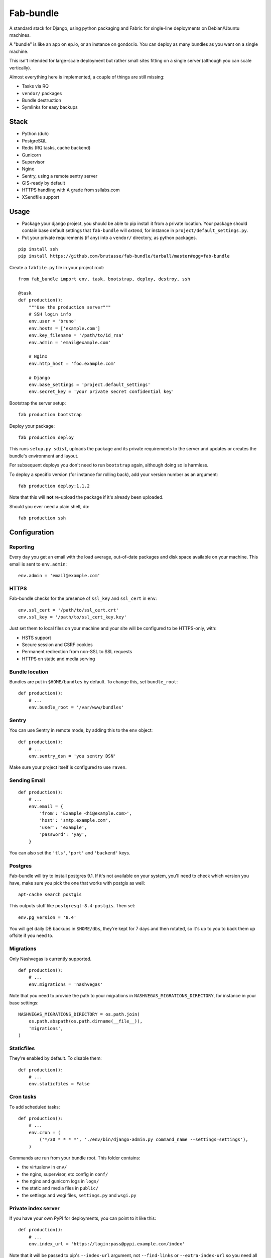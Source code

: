 Fab-bundle
==========

A standard stack for Django, using python packaging and Fabric for single-line
deployments on Debian/Ubuntu machines.

A "bundle" is like an app on ep.io, or an instance on gondor.io. You can
deploy as many bundles as you want on a single machine.

This isn't intended for large-scale deployment but rather small sites fitting
on a single server (although you can scale vertically).

Almost everything here is implemented, a couple of things are still missing:

* Tasks via RQ
* ``vendor/`` packages
* Bundle destruction
* Symlinks for easy backups

Stack
-----

* Python (duh)
* PostgreSQL
* Redis (RQ tasks, cache backend)
* Gunicorn
* Supervisor
* Nginx
* Sentry, using a remote sentry server
* GIS-ready by default
* HTTPS handling with A grade from ssllabs.com
* XSendfile support

Usage
-----

* Package your django project, you should be able to pip install it from a
  private location. Your package should contain base default settings that
  ``fab-bundle`` will *extend*, for instance in
  ``project/default_settings.py``.

* Put your private requirements (if any) into a ``vendor/`` directory, as
  python packages.

::

    pip install ssh
    pip install https://github.com/brutasse/fab-bundle/tarball/master#egg=fab-bundle

Create a ``fabfile.py`` file in your project root::

    from fab_bundle import env, task, bootstrap, deploy, destroy, ssh

    @task
    def production():
        """Use the production server"""
        # SSH login info
        env.user = 'bruno'
        env.hosts = ['example.com']
        env.key_filename = '/path/to/id_rsa'
        env.admin = 'email@example.com'

        # Nginx
        env.http_host = 'foo.example.com'

        # Django
        env.base_settings = 'project.default_settings'
        env.secret_key = 'your private secret confidential key'

Bootstrap the server setup::

    fab production bootstrap

Deploy your package::

    fab production deploy

This runs ``setup.py sdist``, uploads the package and its private requirements
to the server and updates or creates the bundle's environment and layout.

For subsequent deploys you don't need to run ``bootstrap`` again, although
doing so is harmless.

To deploy a specific version (for instance for rolling back), add your version
number as an argument::

    fab production deploy:1.1.2

Note that this will **not** re-upload the package if it's already been
uploaded.

Should you ever need a plain shell, do::

    fab production ssh

Configuration
-------------

Reporting
`````````

Every day you get an email with the load average, out-of-date packages and
disk space available on your machine. This email is sent to ``env.admin``::

    env.admin = 'email@example.com'

HTTPS
`````

Fab-bundle checks for the presence of ``ssl_key`` and ``ssl_cert`` in
``env``::

        env.ssl_cert = '/path/to/ssl_cert.crt'
        env.ssl_key = '/path/to/ssl_cert_key.key'

Just set them to local files on your machine and your site will be configured
to be HTTPS-only, with:

* HSTS support
* Secure session and CSRF cookies
* Permanent redirection from non-SSL to SSL requests
* HTTPS on static and media serving

Bundle location
```````````````

Bundles are put in ``$HOME/bundles`` by default. To change this, set
``bundle_root``::

    def production():
        # ...
        env.bundle_root = '/var/www/bundles'

Sentry
``````

You can use Sentry in remote mode, by adding this to the ``env`` object::

    def production():
        # ...
        env.sentry_dsn = 'you sentry DSN'

Make sure your project itself is configured to use ``raven``.

Sending Email
`````````````

::

    def production():
        # ...
        env.email = {
            'from': 'Example <hi@example.com>',
            'host': 'smtp.example.com',
            'user': 'example',
            'password': 'yay',
        }

You can also set the ``'tls'``, ``'port'`` and ``'backend'`` keys.

Postgres
````````

Fab-bundle will try to install postgres 9.1. If it's not available on your
system, you'll need to check which version you have, make sure you pick the
one that works with postgis as well::

    apt-cache search postgis

This outputs stuff like ``postgresql-8.4-postgis``. Then set::

    env.pg_version = '8.4'

You will get daily DB backups in ``$HOME/dbs``, they're kept for 7 days and
then rotated, so it's up to you to back them up offsite if you need to.

Migrations
``````````

Only Nashvegas is currently supported.

::

    def production():
        # ...
        env.migrations = 'nashvegas'

Note that you need to provide the path to your migrations in
``NASHVEGAS_MIGRATIONS_DIRECTORY``, for instance in your base settings::

    NASHVEGAS_MIGRATIONS_DIRECTORY = os.path.join(
        os.path.abspath(os.path.dirname(__file__)),
        'migrations',
    )

Staticfiles
```````````

They're enabled by default. To disable them::

    def production():
        # ...
        env.staticfiles = False

Cron tasks
``````````

To add scheduled tasks::

    def production():
        # ...
        env.cron = (
            ('*/30 * * * *', './env/bin/django-admin.py command_name --settings=settings'),
        )

Commands are run from your bundle root. This folder contains:

* the virtualenv in ``env/``
* the nginx, supervisor, etc config in ``conf/``
* the nginx and gunicorn logs in ``logs/``
* the static and media files in ``public/``
* the settings and wsgi files, ``settings.py`` and ``wsgi.py``

Private index server
````````````````````

If you have your own PyPI for deployments, you can point to it like this::

    def production():
        # ...
        env.index_url = 'https://login:pass@pypi.example.com/index'

Note that it will be passed to pip's ``--index-url`` argument, not
``--find-links`` or ``--extra-index-url`` so you need all your dependencies
here.

RQ tasks
````````

`RQ`_ support is opt-in::

    def production():
        # ...
        env.rq = True

.. _RQ: https://github.com/nvie/rq

Custom settings
```````````````

If you need custom settings that are only suited to your production
environment, set them as a string in ``env.settings``::

    from textwrap import dedent

    def production():
        # ...
        env.settings = dedent("""
            REGISTRATION_OPEN = True
        """).strip()

Make sure there is no indentation, the code must be valid top-level python
code. Custom settings are appended to the default ones.

Cache number
````````````

If you have several bundles on the same server and they use cache, you may
want to specify the ID of the redis DB to use::

    env.cache = 1

XSendfile
`````````

Nginx has the ability to serve private files and leave your upstream server
decide whether the file should be served or not via a header. This is called
`XSendfile`_

.. _XSendfile: http://wiki.nginx.org/XSendfile

To make this work with fab-bundle, set env.xsendfile to the list of locations
you want to protect::

    env.xsendfile = [
        '/media/private/',
        '/media/other/',
    ]

Note that your ``MEDIA_ROOT`` is served under the ``/media/`` URL prefix.

Then in your view::

    response = HttpResponse(mimetype='application/octet-stream')
    response['X-Accel-Redirect'] = '/media/private/file-one.zip'
    return response

Rolling back
------------

Had a bad deploy? It happens. Rollback to a previous version, let's say 1.2::

    fab production deploy:1.2

Cleaning up
-----------

Want to remove your app? This will remove everything related to your bundle::

    fab production destroy
